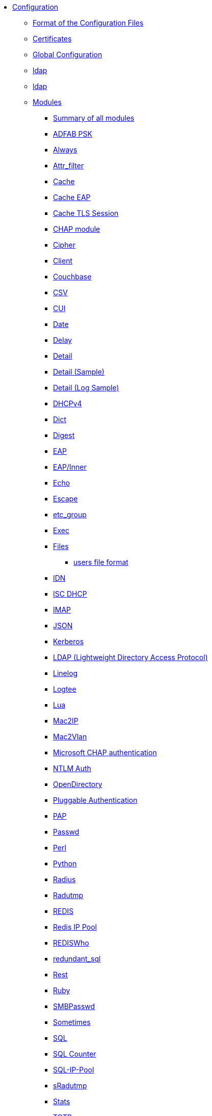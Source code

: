 * xref:index.adoc[Configuration]
** xref:format.adoc[Format of the Configuration Files]

** xref:certs/index.adoc[Certificates]

** xref:global.d/index.adoc[Global Configuration]
** xref:global.d/ldap.adoc[ldap]
** xref:global.d/python.adoc[ldap]

** xref:mods-available/index.adoc[Modules]
*** xref:mods-available/all_modules.adoc[Summary of all modules]
*** xref:mods-available/abfab_psk_sql.adoc[ADFAB PSK]
*** xref:mods-available/always.adoc[Always]
*** xref:mods-available/attr_filter.adoc[Attr_filter]
*** xref:mods-available/cache.adoc[Cache]
*** xref:mods-available/cache_eap.adoc[Cache EAP]
*** xref:mods-available/cache_tls.adoc[Cache TLS Session]
*** xref:mods-available/chap.adoc[CHAP module]
*** xref:mods-available/cipher.adoc[Cipher]
*** xref:mods-available/client.adoc[Client]
*** xref:mods-available/couchbase.adoc[Couchbase]
*** xref:mods-available/csv.adoc[CSV]
*** xref:mods-available/cui.adoc[CUI]
*** xref:mods-available/date.adoc[Date]
*** xref:mods-available/delay.adoc[Delay]
*** xref:mods-available/detail.adoc[Detail]
*** xref:mods-available/detail.example.com.adoc[Detail (Sample)]
*** xref:mods-available/detail.log.adoc[Detail (Log Sample)]
*** xref:mods-available/dhcpv4.adoc[DHCPv4]
*** xref:mods-available/dict.adoc[Dict]
*** xref:mods-available/digest.adoc[Digest]
*** xref:mods-available/eap.adoc[EAP]
*** xref:mods-available/eap_inner.adoc[EAP/Inner]
*** xref:mods-available/echo.adoc[Echo]
*** xref:mods-available/escape.adoc[Escape]
*** xref:mods-available/etc_group.adoc[etc_group]
*** xref:mods-available/exec.adoc[Exec]
*** xref:mods-available/files.adoc[Files]
**** xref:mods-config/files/users.adoc[users file format]
*** xref:mods-available/idn.adoc[IDN]
*** xref:mods-available/isc_dhcp.adoc[ISC DHCP]
*** xref:mods-available/imap.adoc[IMAP]
*** xref:mods-available/json.adoc[JSON]
*** xref:mods-available/krb5.adoc[Kerberos]
*** xref:mods-available/ldap.adoc[LDAP (Lightweight Directory Access Protocol)]
*** xref:mods-available/linelog.adoc[Linelog]
*** xref:mods-available/logtee.adoc[Logtee]
*** xref:mods-available/lua.adoc[Lua]
*** xref:mods-available/mac2ip.adoc[Mac2IP]
*** xref:mods-available/mac2vlan.adoc[Mac2Vlan]
*** xref:mods-available/mschap.adoc[Microsoft CHAP authentication]
*** xref:mods-available/ntlm_auth.adoc[NTLM Auth]
*** xref:mods-available/opendirectory.adoc[OpenDirectory]
*** xref:mods-available/pam.adoc[Pluggable Authentication]
*** xref:mods-available/pap.adoc[PAP]
*** xref:mods-available/passwd.adoc[Passwd]
*** xref:mods-available/perl.adoc[Perl]
*** xref:mods-available/python.adoc[Python]
*** xref:mods-available/radius.adoc[Radius]
*** xref:mods-available/radutmp.adoc[Radutmp]
*** xref:mods-available/redis.adoc[REDIS]
*** xref:mods-available/redis_ippool.adoc[Redis IP Pool]
*** xref:mods-available/rediswho.adoc[REDISWho]
*** xref:mods-available/redundant_sql.adoc[redundant_sql]
*** xref:mods-available/rest.adoc[Rest]
*** xref:mods-available/mruby.adoc[Ruby]
*** xref:mods-available/smbpasswd.adoc[SMBPasswd]
*** xref:mods-available/sometimes.adoc[Sometimes]
*** xref:mods-available/sql.adoc[SQL]
*** xref:mods-available/sqlcounter.adoc[SQL Counter]
*** xref:mods-available/sqlippool.adoc[SQL-IP-Pool]
*** xref:mods-available/sradutmp.adoc[sRadutmp]
*** xref:mods-available/stats.adoc[Stats]
*** xref:mods-available/totp.adoc[TOTP]
*** xref:mods-available/unbound.adoc[Unbound]
*** xref:mods-available/unix.adoc[Unix]
*** xref:mods-available/unpack.adoc[Unpack]
*** xref:mods-available/utf8.adoc[UTF-8]
*** xref:mods-available/wimax.adoc[WiMAX]
*** xref:mods-available/winbind.adoc[Winbind]
*** xref:mods-available/yubikey.adoc[Yubikey]

** xref:index.adoc[Virtual Servers]
*** xref:sites-available/abfab-tls.adoc[ABFAB: Listening on TLS]
*** xref:sites-available/abfab-tr-idp.adoc[ABFAB: Trust Router]
*** xref:sites-available/arp.adoc[ARP Virtual Server]
*** xref:sites-available/bfd.adoc[BFD - Bidirectional Forwarding Detection]
*** xref:sites-available/buffered-sql.adoc[Buffered SQL]
*** xref:sites-available/challenge.adoc[Challenge]
*** xref:sites-available/channel_bindings.adoc[Channel Bindings]
*** xref:sites-available/check-eap-tls.adoc[Check EAP-TLS]
*** xref:sites-available/coa.adoc[CoA]
*** xref:sites-available/control-socket.adoc[Control Socket Interface.]
*** xref:sites-available/copy-acct-to-home-server.adoc[Copy ACCT to Home Server]
*** xref:sites-available/decoupled-accounting.adoc[Decoupled Accounting]
*** xref:sites-available/detail.adoc[Detail]
*** xref:sites-available/dhcp.adoc[Dhcp]
*** xref:sites-available/dhcp.relay.adoc[Dhcp Relay]
*** xref:sites-available/dynamic-clients.adoc[Dynamic Clients]
*** xref:sites-available/example.adoc[Example]
*** xref:sites-available/inner-tunnel.adoc[Inner Tunnel]
*** xref:sites-available/ldap_sync.adoc[LDAP Sync]
*** xref:sites-available/originate-coa.adoc[Originate CoA-Request packets]
*** xref:sites-available/proxy-inner-tunnel.adoc[Proxy Inner Tunnel]
*** xref:sites-available/radius-acct.adoc[Radius Acct]
*** xref:sites-available/robust-proxy-accounting.adoc[Robust Proxy Accounting]
*** xref:sites-available/status.adoc[Status]
*** xref:sites-available/tacacs.adoc[Tacacs]
*** xref:sites-available/default.adoc[The default Virtual Server]
*** xref:sites-available/tls-cache.adoc[TLS Cache]
*** xref:sites-available/tls.adoc[TLS]
*** xref:sites-available/virtual.example.com.adoc[virtual.example.com]
*** xref:sites-available/vmps.adoc[VMPS]
*** xref:experimental.conf.adoc[Experimental modules]

** xref:clients.conf.adoc[Client Definitions]
** xref:debug.conf.adoc[Debugging configuration]
** xref:dictionary.adoc[Local dictionary definitions]
** xref:radrelay.conf.adoc[Radrelay Configuration]
** xref:radiusd.conf.adoc[Server Configuration File]
** xref:templates.conf.adoc[Templates]
** xref:trigger.conf.adoc[Triggers]
